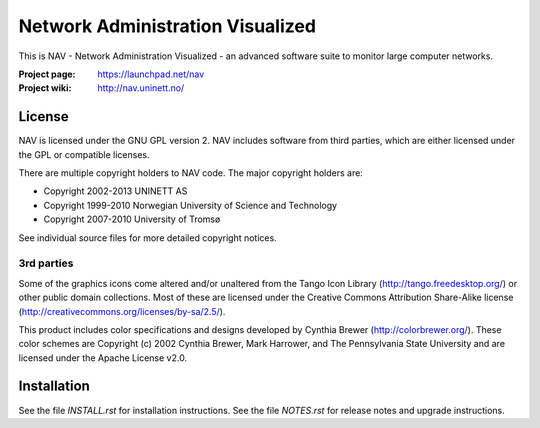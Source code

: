 ===================================
 Network Administration Visualized
===================================

This is NAV - Network Administration Visualized - an advanced software suite
to monitor large computer networks.

:Project page: https://launchpad.net/nav
:Project wiki: http://nav.uninett.no/

License
-------
NAV is licensed under the GNU GPL version 2.  NAV includes software from third
parties, which are either licensed under the GPL or compatible licenses.

There are multiple copyright holders to NAV code.  The major copyright holders
are:

* Copyright 2002-2013 UNINETT AS
* Copyright 1999-2010 Norwegian University of Science and Technology
* Copyright 2007-2010 University of Tromsø

See individual source files for more detailed copyright notices.

3rd parties
~~~~~~~~~~~

Some of the graphics icons come altered and/or unaltered from the Tango Icon
Library (http://tango.freedesktop.org/) or other public domain collections.
Most of these are licensed under the Creative Commons Attribution Share-Alike
license (http://creativecommons.org/licenses/by-sa/2.5/).

This product includes color specifications and designs developed by Cynthia
Brewer (http://colorbrewer.org/). These color schemes are Copyright (c) 2002
Cynthia Brewer, Mark Harrower, and The Pennsylvania State University and are
licensed under the Apache License v2.0.


Installation
------------
See the file `INSTALL.rst` for installation instructions.  See the file
`NOTES.rst` for release notes and upgrade instructions.
